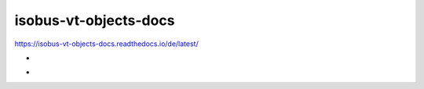 .. meta::
   :google-site-verification: TyuFoyllrkvesmnVr-a6dR3czc5lWyl5tkGUnzqCehY

isobus-vt-objects-docs
===============================================
https://isobus-vt-objects-docs.readthedocs.io/de/latest/

-

.. image:: https://readthedocs.org/projects/isobus-vt-objects-docs/badge/?version=latest
    :target: https://isobus-vt-objects-docs.readthedocs.io/de/latest/?badge=latest
    :alt: Documentation Status

-


.. image:: https://app.codacy.com/project/badge/Grade/b73bdac8ad334ff4b26b4f31e1b26e08
    :target: https://www.codacy.com/gh/Meisterschulen-am-Ostbahnhof-Munchen/ISOBUS-VT-Objects-docs/dashboard?utm_source=github.com&amp;utm_medium=referral&amp;utm_content=Meisterschulen-am-Ostbahnhof-Munchen/ISOBUS-VT-Objects-docs&amp;utm_campaign=Badge_Grade
